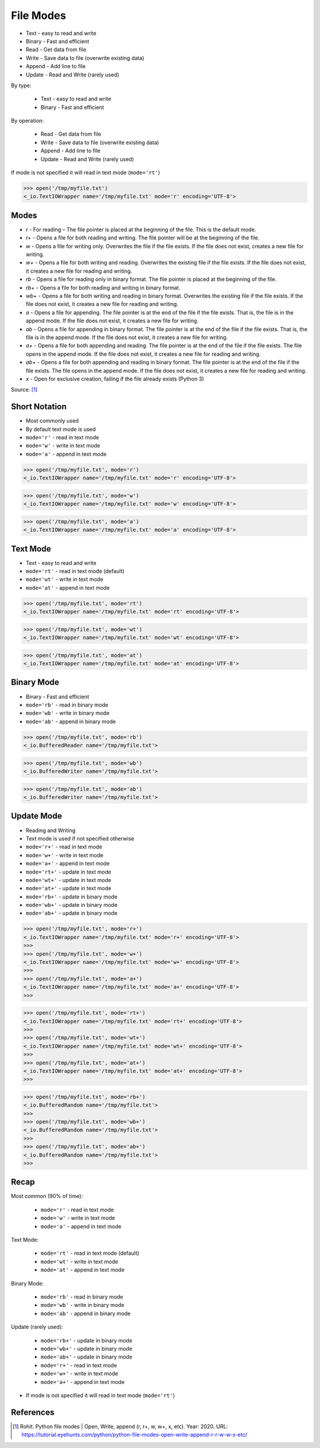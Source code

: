 .. testsetup::

    from pathlib import Path
    Path('/tmp/myfile.txt').unlink(missing_ok=True)
    Path('/tmp/myfile.txt').touch()


File Modes
==========
* Text - easy to read and write
* Binary - Fast and efficient
* Read - Get data from file
* Write - Save data to file (overwrite existing data)
* Append - Add line to file
* Update - Read and Write (rarely used)

By type:

    * Text - easy to read and write
    * Binary - Fast and efficient

By operation:

    * Read - Get data from file
    * Write - Save data to file (overwrite existing data)
    * Append - Add line to file
    * Update - Read and Write (rarely used)

If mode is not specified it will read in text mode (``mode='rt'``)

>>> open('/tmp/myfile.txt')
<_io.TextIOWrapper name='/tmp/myfile.txt' mode='r' encoding='UTF-8'>


Modes
-----
* `r` - For reading – The file pointer is placed at the beginning of the file. This is the default mode.
* `r+` - Opens a file for both reading and writing. The file pointer will be at the beginning of the file.
* `w` - Opens a file for writing only. Overwrites the file if the file exists. If the file does not exist, creates a new file for writing.
* `w+` - Opens a file for both writing and reading. Overwrites the existing file if the file exists. If the file does not exist, it creates a new file for reading and writing.
* `rb` - Opens a file for reading only in binary format. The file pointer is placed at the beginning of the file.
* `rb+` - Opens a file for both reading and writing in binary format.
* `wb+` - Opens a file for both writing and reading in binary format. Overwrites the existing file if the file exists. If the file does not exist, it creates a new file for reading and writing.
* `a` - Opens a file for appending. The file pointer is at the end of the file if the file exists. That is, the file is in the append mode. If the file does not exist, it creates a new file for writing.
* `ab` - Opens a file for appending in binary format. The file pointer is at the end of the file if the file exists. That is, the file is in the append mode. If the file does not exist, it creates a new file for writing.
* `a+` - Opens a file for both appending and reading. The file pointer is at the end of the file if the file exists. The file opens in the append mode. If the file does not exist, it creates a new file for reading and writing.
* `ab+` - Opens a file for both appending and reading in binary format. The file pointer is at the end of the file if the file exists. The file opens in the append mode. If the file does not exist, it creates a new file for reading and writing.
* `x` - Open for exclusive creation, failing if the file already exists (Python 3)

Source: [#ROHIT2020]_


Short Notation
--------------
* Most commonly used
* By default text mode is used
* ``mode='r'`` - read in text mode
* ``mode='w'`` - write in text mode
* ``mode='a'`` - append in text mode

>>> open('/tmp/myfile.txt', mode='r')
<_io.TextIOWrapper name='/tmp/myfile.txt' mode='r' encoding='UTF-8'>

>>> open('/tmp/myfile.txt', mode='w')
<_io.TextIOWrapper name='/tmp/myfile.txt' mode='w' encoding='UTF-8'>

>>> open('/tmp/myfile.txt', mode='a')
<_io.TextIOWrapper name='/tmp/myfile.txt' mode='a' encoding='UTF-8'>


Text Mode
---------
* Text - easy to read and write
* ``mode='rt'`` - read in text mode (default)
* ``mode='wt'`` - write in text mode
* ``mode='at'`` - append in text mode

>>> open('/tmp/myfile.txt', mode='rt')
<_io.TextIOWrapper name='/tmp/myfile.txt' mode='rt' encoding='UTF-8'>

>>> open('/tmp/myfile.txt', mode='wt')
<_io.TextIOWrapper name='/tmp/myfile.txt' mode='wt' encoding='UTF-8'>

>>> open('/tmp/myfile.txt', mode='at')
<_io.TextIOWrapper name='/tmp/myfile.txt' mode='at' encoding='UTF-8'>


Binary Mode
-----------
* Binary - Fast and efficient
* ``mode='rb'`` - read in binary mode
* ``mode='wb'`` - write in binary mode
* ``mode='ab'`` - append in binary mode

>>> open('/tmp/myfile.txt', mode='rb')
<_io.BufferedReader name='/tmp/myfile.txt'>

>>> open('/tmp/myfile.txt', mode='wb')
<_io.BufferedWriter name='/tmp/myfile.txt'>

>>> open('/tmp/myfile.txt', mode='ab')
<_io.BufferedWriter name='/tmp/myfile.txt'>


Update Mode
-----------
* Reading and Writing
* Text mode is used if not specified otherwise
* ``mode='r+'`` - read in text mode
* ``mode='w+'`` - write in text mode
* ``mode='a+'`` - append in text mode
* ``mode='rt+'`` - update in text mode
* ``mode='wt+'`` - update in text mode
* ``mode='at+'`` - update in text mode
* ``mode='rb+'`` - update in binary mode
* ``mode='wb+'`` - update in binary mode
* ``mode='ab+'`` - update in binary mode

>>> open('/tmp/myfile.txt', mode='r+')
<_io.TextIOWrapper name='/tmp/myfile.txt' mode='r+' encoding='UTF-8'>
>>>
>>> open('/tmp/myfile.txt', mode='w+')
<_io.TextIOWrapper name='/tmp/myfile.txt' mode='w+' encoding='UTF-8'>
>>>
>>> open('/tmp/myfile.txt', mode='a+')
<_io.TextIOWrapper name='/tmp/myfile.txt' mode='a+' encoding='UTF-8'>
>>>

>>> open('/tmp/myfile.txt', mode='rt+')
<_io.TextIOWrapper name='/tmp/myfile.txt' mode='rt+' encoding='UTF-8'>
>>>
>>> open('/tmp/myfile.txt', mode='wt+')
<_io.TextIOWrapper name='/tmp/myfile.txt' mode='wt+' encoding='UTF-8'>
>>>
>>> open('/tmp/myfile.txt', mode='at+')
<_io.TextIOWrapper name='/tmp/myfile.txt' mode='at+' encoding='UTF-8'>
>>>

>>> open('/tmp/myfile.txt', mode='rb+')
<_io.BufferedRandom name='/tmp/myfile.txt'>
>>>
>>> open('/tmp/myfile.txt', mode='wb+')
<_io.BufferedRandom name='/tmp/myfile.txt'>
>>>
>>> open('/tmp/myfile.txt', mode='ab+')
<_io.BufferedRandom name='/tmp/myfile.txt'>
>>>


Recap
-----
Most common (90% of time):

    * ``mode='r'`` - read in text mode
    * ``mode='w'`` - write in text mode
    * ``mode='a'`` - append in text mode

Text Mode:

    * ``mode='rt'`` - read in text mode (default)
    * ``mode='wt'`` - write in text mode
    * ``mode='at'`` - append in text mode

Binary Mode:

    * ``mode='rb'`` - read in binary mode
    * ``mode='wb'`` - write in binary mode
    * ``mode='ab'`` - append in binary mode

Update (rarely used):

    * ``mode='rb+'`` - update in binary mode
    * ``mode='wb+'`` - update in binary mode
    * ``mode='ab+'`` - update in binary mode
    * ``mode='r+'`` - read in text mode
    * ``mode='w+'`` - write in text mode
    * ``mode='a+'`` - append in text mode

* If mode is not specified it will read in text mode (``mode='rt'``)


References
----------
.. [#ROHIT2020] Rohit. Python file modes | Open, Write, append (r, r+, w, w+, x, etc). Year: 2020. URL: https://tutorial.eyehunts.com/python/python-file-modes-open-write-append-r-r-w-w-x-etc/


.. todo:: Assignments
